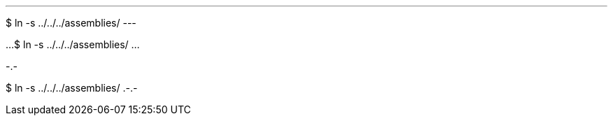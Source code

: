 // An invalid listing block:
---
$ ln -s ../../../assemblies/
---

// An invalid literal block:
...
$ ln -s ../../../assemblies/
...

// An invalid code block:
.-.-
$ ln -s ../../../assemblies/
.-.-
